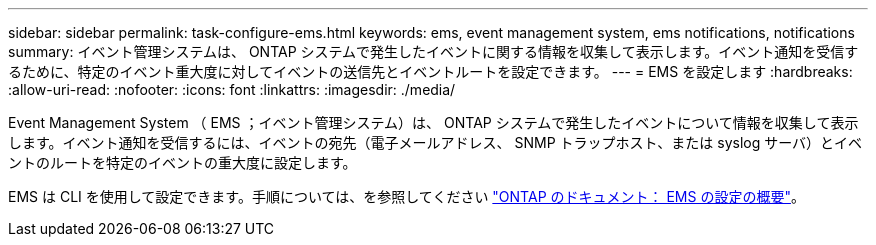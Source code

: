 ---
sidebar: sidebar 
permalink: task-configure-ems.html 
keywords: ems, event management system, ems notifications, notifications 
summary: イベント管理システムは、 ONTAP システムで発生したイベントに関する情報を収集して表示します。イベント通知を受信するために、特定のイベント重大度に対してイベントの送信先とイベントルートを設定できます。 
---
= EMS を設定します
:hardbreaks:
:allow-uri-read: 
:nofooter: 
:icons: font
:linkattrs: 
:imagesdir: ./media/


[role="lead"]
Event Management System （ EMS ；イベント管理システム）は、 ONTAP システムで発生したイベントについて情報を収集して表示します。イベント通知を受信するには、イベントの宛先（電子メールアドレス、 SNMP トラップホスト、または syslog サーバ）とイベントのルートを特定のイベントの重大度に設定します。

EMS は CLI を使用して設定できます。手順については、を参照してください https://docs.netapp.com/us-en/ontap/error-messages/index.html["ONTAP のドキュメント： EMS の設定の概要"^]。
